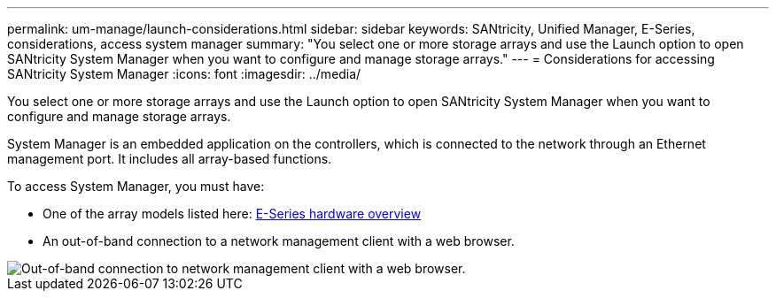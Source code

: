 ---
permalink: um-manage/launch-considerations.html
sidebar: sidebar
keywords: SANtricity, Unified Manager, E-Series, considerations, access system manager
summary: "You select one or more storage arrays and use the Launch option to open SANtricity System Manager when you want to configure and manage storage arrays."
---
= Considerations for accessing SANtricity System Manager
:icons: font
:imagesdir: ../media/

[.lead]
You select one or more storage arrays and use the Launch option to open SANtricity System Manager when you want to configure and manage storage arrays.

System Manager is an embedded application on the controllers, which is connected to the network through an Ethernet management port. It includes all array-based functions.

To access System Manager, you must have:

* One of the array models listed here: link:https://docs.netapp.com/us-en/e-series/getting-started/learn-hardware-concept.html[E-Series hardware overview^]
* An out-of-band connection to a network management client with a web browser.

image::../media/single2800.gif["Out-of-band connection to network management client with a web browser."]
